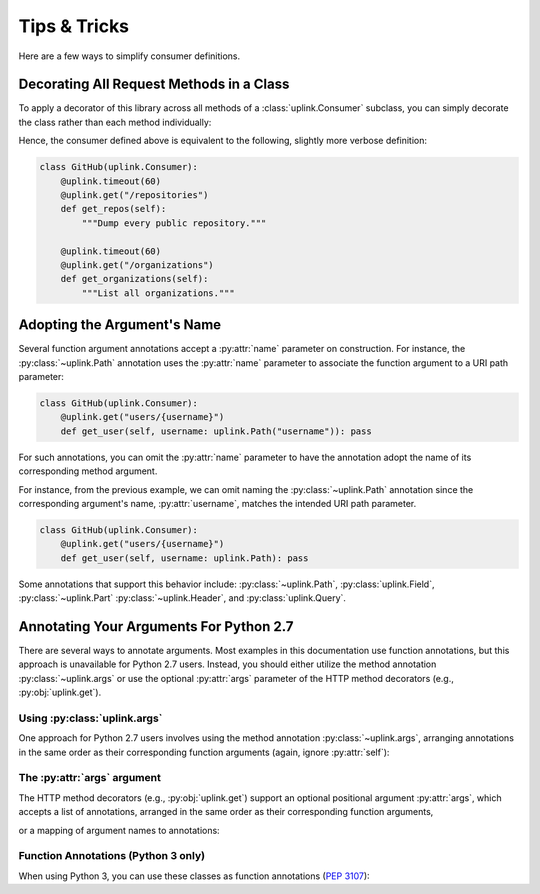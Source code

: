 Tips & Tricks
*************

Here are a few ways to simplify consumer definitions.

Decorating All Request Methods in a Class
=========================================

To apply a decorator of this library across all methods of a
:class:`uplink.Consumer` subclass, you can simply decorate the class
rather than each method individually:

.. code-block:: python
   :emphasize-lines: 1,2

    @uplink.timeout(60)
    class GitHub(uplink.Consumer):
        @uplink.get("/repositories")
        def get_repos(self):
            """Dump every public repository."""

        @uplink.get("/organizations")
        def get_organizations(self):
            """List all organizations."""

Hence, the consumer defined above is equivalent to the following,
slightly more verbose definition:

.. code-block:: python

    class GitHub(uplink.Consumer):
        @uplink.timeout(60)
        @uplink.get("/repositories")
        def get_repos(self):
            """Dump every public repository."""

        @uplink.timeout(60)
        @uplink.get("/organizations")
        def get_organizations(self):
            """List all organizations."""

Adopting the Argument's Name
============================

Several function argument annotations accept a :py:attr:`name` parameter
on construction. For instance, the :py:class:`~uplink.Path` annotation
uses the :py:attr:`name` parameter to associate the function argument to
a URI path parameter:

.. code-block:: python

    class GitHub(uplink.Consumer):
        @uplink.get("users/{username}")
        def get_user(self, username: uplink.Path("username")): pass

For such annotations, you can omit the :py:attr:`name` parameter to have the
annotation adopt the name of its corresponding method argument.

For instance, from the previous example, we can omit naming the
:py:class:`~uplink.Path` annotation since the corresponding argument's
name, :py:attr:`username`, matches the intended URI path parameter.

.. code-block:: python

    class GitHub(uplink.Consumer):
        @uplink.get("users/{username}")
        def get_user(self, username: uplink.Path): pass

Some annotations that support this behavior include:
:py:class:`~uplink.Path`, :py:class:`uplink.Field`, :py:class:`~uplink.Part`
:py:class:`~uplink.Header`, and :py:class:`uplink.Query`.

Annotating Your Arguments For Python 2.7
========================================

There are several ways to annotate arguments. Most examples in this
documentation use function annotations, but this approach is unavailable
for Python 2.7 users. Instead, you should either utilize the method
annotation :py:class:`~uplink.args` or use the optional :py:attr:`args`
parameter of the HTTP method decorators (e.g., :py:obj:`uplink.get`).

Using :py:class:`uplink.args`
~~~~~~~~~~~~~~~~~~~~~~~~~~~~~

One approach for Python 2.7 users involves using the method annotation
:py:class:`~uplink.args`, arranging annotations in the same order as
their corresponding function arguments (again, ignore :py:attr:`self`):

.. code-block:: python
   :emphasize-lines: 2

    class GitHub(uplink.Consumer):
        @uplink.args(uplink.Url, uplink.Path)
        @uplink.get
        def get_commit(self, commits_url, sha): pass

The :py:attr:`args` argument
~~~~~~~~~~~~~~~~~~~~~~~~~~~~

.. versionadded:: v0.5.0

The HTTP method decorators (e.g., :py:obj:`uplink.get`) support an
optional positional argument :py:attr:`args`, which accepts a
list of annotations, arranged in the same order as their corresponding
function arguments,

.. code-block:: python
   :emphasize-lines: 2

    class GitHub(uplink.Consumer):
        @uplink.get(args=(uplink.Url, uplink.Path))
        def get_commit(self, commits_url, sha): pass

or a mapping of argument names to annotations:

.. code-block:: python
   :emphasize-lines: 2

    class GitHub(uplink.Consumer):
        @uplink.get(args={"commits_url": uplink.Url, "sha": uplink.Path})
        def get_commit(self, commits_url, sha): pass


Function Annotations (Python 3 only)
~~~~~~~~~~~~~~~~~~~~~~~~~~~~~~~~~~~~

When using Python 3, you can use these classes as function annotations
(:pep:`3107`):

.. code-block:: python
   :emphasize-lines: 3

    class GitHub(uplink.Consumer):
        @uplink.get
        def get_commit(self, commit_url: uplink.Url, sha: uplink.Path):
            pass

